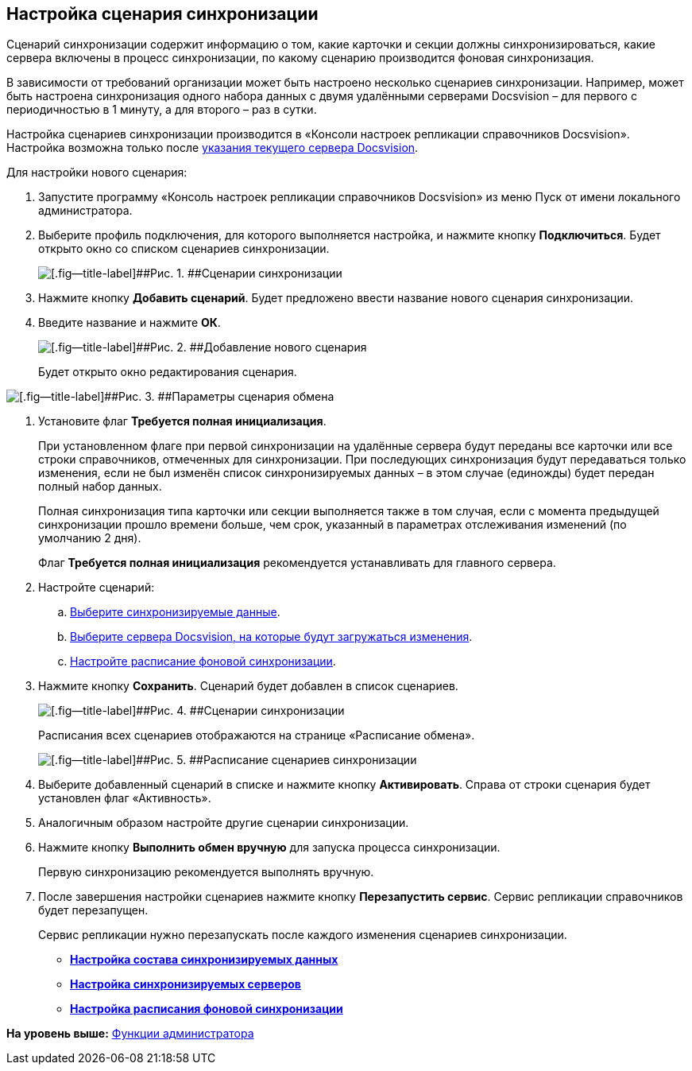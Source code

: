 [[ariaid-title1]]
== Настройка сценария синхронизации

Сценарий синхронизации содержит информацию о том, какие карточки и секции должны синхронизироваться, какие сервера включены в процесс синхронизации, по какому сценарию производится фоновая синхронизация.

В зависимости от требований организации может быть настроено несколько сценариев синхронизации. Например, может быть настроена синхронизация одного набора данных с двумя удалёнными серверами Docsvision – для первого с периодичностью в 1 минуту, а для второго – раз в сутки.

Настройка сценариев синхронизации производится в «Консоли настроек репликации справочников Docsvision». Настройка возможна только после xref:SetCurrentServerDatabaseDocsvision.adoc[указания текущего сервера Docsvision].

Для настройки нового сценария:

. Запустите программу «Консоль настроек репликации справочников Docsvision» из меню Пуск от имени локального администратора.
. Выберите профиль подключения, для которого выполняется настройка, и нажмите кнопку [.ph .uicontrol]*Подключиться*. Будет открыто окно со списком сценариев синхронизации.
+
image::img/scenariosEmpty.png[[.fig--title-label]##Рис. 1. ##Сценарии синхронизации]
. Нажмите кнопку [.ph .uicontrol]*Добавить сценарий*. Будет предложено ввести название нового сценария синхронизации.
. Введите название и нажмите [.ph .uicontrol]*ОК*.
+
image::img/scenarioName.png[[.fig--title-label]##Рис. 2. ##Добавление нового сценария]
+
Будет открыто окно редактирования сценария.

image::img/scenarioConfig.png[[.fig--title-label]##Рис. 3. ##Параметры сценария обмена]
. Установите флаг [.ph .uicontrol]*Требуется полная инициализация*.
+
При установленном флаге при первой синхронизации на удалённые сервера будут переданы все карточки или все строки справочников, отмеченных для синхронизации. При последующих синхронизация будут передаваться только изменения, если не был изменён список синхронизируемых данных – в этом случае (единожды) будет передан полный набор данных.
+
Полная синхронизация типа карточки или секции выполняется также в том случая, если с момента предыдущей синхронизации прошло времени больше, чем срок, указанный в параметрах отслеживания изменений (по умолчанию 2 дня).
+
Флаг [.ph .uicontrol]*Требуется полная инициализация* рекомендуется устанавливать для главного сервера.
. Настройте сценарий:
[loweralpha]
.. xref:TuningCompositionSynchronizedData.adoc[Выберите синхронизируемые данные].
.. xref:ConfiguringSynchronizedServers.adoc[Выберите сервера Docsvision, на которые будут загружаться изменения].
.. xref:ScheduleSetupExchange.adoc[Настройте расписание фоновой синхронизации].
. Нажмите кнопку [.ph .uicontrol]*Сохранить*. Сценарий будет добавлен в список сценариев.
+
image::img/scenariosWithData.png[[.fig--title-label]##Рис. 4. ##Сценарии синхронизации]
+
Расписания всех сценариев отображаются на странице «Расписание обмена».
+
image::img/scenariosSchedule.png[[.fig--title-label]##Рис. 5. ##Расписание сценариев синхронизации]
. Выберите добавленный сценарий в списке и нажмите кнопку [.ph .uicontrol]*Активировать*. Справа от строки сценария будет установлен флаг «Активность».
. Аналогичным образом настройте другие сценарии синхронизации.
. Нажмите кнопку [.ph .uicontrol]*Выполнить обмен вручную* для запуска процесса синхронизации.
+
Первую синхронизацию рекомендуется выполнять вручную.
. После завершения настройки сценариев нажмите кнопку [.ph .uicontrol]*Перезапустить сервис*. Сервис репликации справочников будет перезапущен.
+
Сервис репликации нужно перезапускать после каждого изменения сценариев синхронизации.

* *xref:../topics/TuningCompositionSynchronizedData.adoc[Настройка состава синхронизируемых данных]* +
* *xref:../topics/ConfiguringSynchronizedServers.adoc[Настройка синхронизируемых серверов]* +
* *xref:../topics/ScheduleSetupExchange.adoc[Настройка расписания фоновой синхронизации]* +

*На уровень выше:* xref:../topics/Administrator_functions.adoc[Функции администратора]
